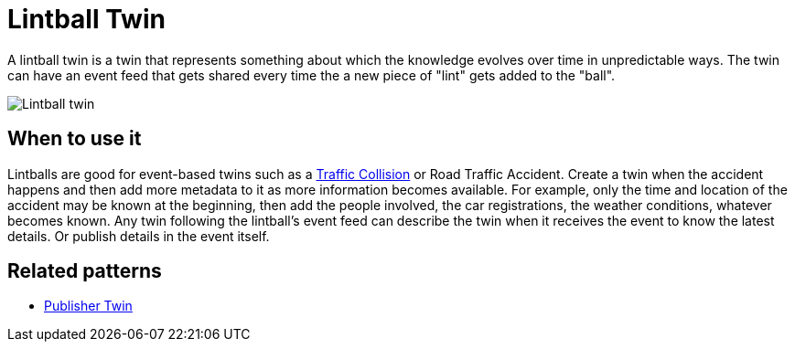 ifdef::env-github[]
:relfileprefix: 
:relfilesuffix: .adoc
xref:index.adoc[Index]
endif::[]

= Lintball Twin

A lintball twin is a twin that represents something about which the knowledge evolves over time in unpredictable ways.
The twin can have an event feed that gets shared every time the a new piece of "lint" gets added to the "ball".

image::images/lintball_twin.png[Lintball twin]

== When to use it

Lintballs are good for event-based twins such as a https://en.wikipedia.org/wiki/Traffic_collision[Traffic Collision] or Road Traffic Accident. Create a twin when the accident happens and then add more metadata to it as more information becomes available.
For example, only the time and location of the accident may be known at the beginning, then add the people involved, the car registrations, the weather conditions, whatever becomes known. 
Any twin following the lintball's event feed can describe the twin when it receives the event to know the latest details. Or publish details in the event itself.

== Related patterns

* xref:{relfileprefix}publisher_twin{relfilesuffix}[Publisher Twin]
